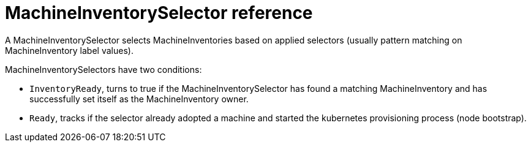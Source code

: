 = MachineInventorySelector reference
:sidebar_label: MachineInventorySelector reference

A MachineInventorySelector selects MachineInventories based on applied selectors (usually pattern matching on MachineInventory label values).

MachineInventorySelectors have two conditions:

* `InventoryReady`, turns to true if the MachineInventorySelector has found a matching MachineInventory and has successfully set itself as the MachineInventory owner.
* `Ready`, tracks if the selector already adopted a machine and started the kubernetes provisioning process (node bootstrap).
